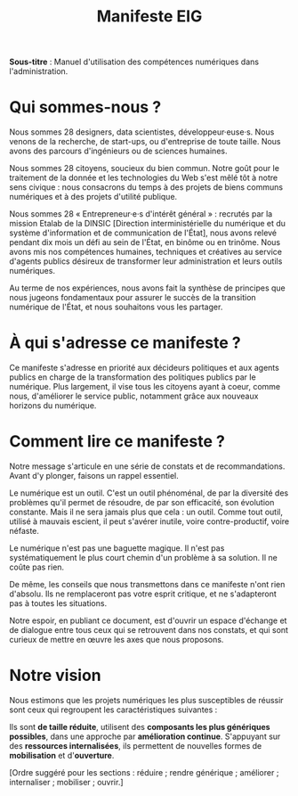 #+title: Manifeste EIG

# Source : [[https://bimestriel.framapad.org/p/eig-introduction]]

# FIXME: finaliser

*Sous-titre* : Manuel d'utilisation des compétences numériques dans
l'administration.

* Qui sommes-nous ?

Nous sommes 28 designers, data scientistes, développeur·euse·s. Nous
venons de la recherche, de start-ups, ou d'entreprise de toute
taille. Nous avons des parcours d'ingénieurs ou de sciences humaines.

Nous sommes 28 citoyens, soucieux du bien commun.  Notre goût pour le
traitement de la donnée et les technologies du Web s'est mêlé tôt à
notre sens civique : nous consacrons du temps à des projets de biens
communs numériques et à des projets d'utilité publique.

Nous sommes 28 « Entrepreneur·e·s d'intérêt général » : recrutés par
la mission Etalab de la DINSIC [Direction interministérielle du
numérique et du système d'information et de communication de l'État],
nous avons relevé pendant dix mois un défi au sein de l'État, en
binôme ou en trinôme. Nous avons mis nos compétences humaines,
techniques et créatives au service d'agents publics désireux de
transformer leur administration et leurs outils numériques.

Au terme de nos expériences, nous avons fait la synthèse de principes
que nous jugeons fondamentaux pour assurer le succès de la transition
numérique de l'État, et nous souhaitons vous les partager.

* À qui s'adresse ce manifeste ?

Ce manifeste s'adresse en priorité aux décideurs politiques et aux
agents publics en charge de la transformation des politiques publics
par le numérique. Plus largement, il vise tous les citoyens ayant à
coeur, comme nous, d'améliorer le service public, notamment grâce aux
nouveaux horizons du numérique.

* Comment lire ce manifeste ?

Notre message s'articule en une série de constats et de
recommandations.  Avant d'y plonger, faisons un rappel essentiel.

Le numérique est un outil.  C'est un outil phénoménal, de par la
diversité des problèmes qu'il permet de résoudre, de par son
efficacité, son évolution constante. Mais il ne sera jamais plus que
cela : un outil. Comme tout outil, utilisé à mauvais escient, il peut
s'avérer inutile, voire contre-productif, voire néfaste.

Le numérique n'est pas une baguette magique. Il n'est pas
systématiquement le plus court chemin d'un problème à sa solution. Il
ne coûte pas rien.

De même, les conseils que nous transmettons dans ce manifeste n'ont
rien d'absolu. Ils ne remplaceront pas votre esprit critique, et ne
s'adapteront pas à toutes les situations.

Notre espoir, en publiant ce document, est d'ouvrir un espace
d'échange et de dialogue entre tous ceux qui se retrouvent dans nos
constats, et qui sont curieux de mettre en œuvre les axes que nous
proposons.

* Notre vision

Nous estimons que les projets numériques les plus susceptibles de
réussir sont ceux qui regroupent les caractéristiques suivantes :

Ils sont *de taille réduite*, utilisent des *composants les plus
génériques possibles*, dans une approche par *amélioration
continue*. S'appuyant sur des *ressources internalisées*, ils permettent
de nouvelles formes de *mobilisation* et d'*ouverture*.

[Ordre suggéré pour les sections : réduire ; rendre générique ;
améliorer ; internaliser ; mobiliser ; ouvrir.]
